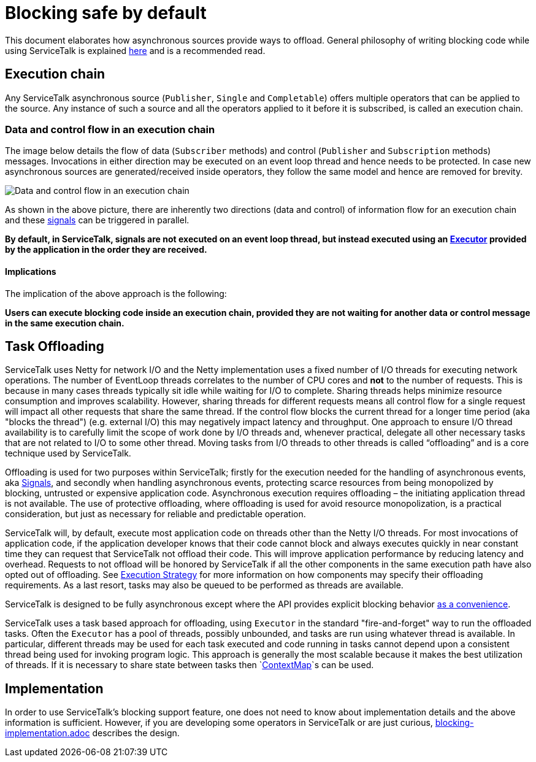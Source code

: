 // Configure {source-root} values based on how this document is rendered: on GitHub or not
ifdef::env-github[]
:source-root:
endif::[]
ifndef::env-github[]
ifndef::source-root[:source-root: https://github.com/apple/servicetalk/blob/{page-origin-refname}]
endif::[]

= Blocking safe by default

This document elaborates how asynchronous sources provide ways to offload. General philosophy of writing blocking code
while using ServiceTalk is explained xref:{page-version}@servicetalk::blocking-safe-by-default.adoc[here] and is a recommended read.


== Execution chain

Any ServiceTalk asynchronous source (`Publisher`, `Single` and `Completable`) offers multiple operators that can be
applied to the source. Any instance of such a source and all the operators applied to it before it is subscribed, is
called an execution chain.

=== Data and control flow in an execution chain

The image below details the flow of data (`Subscriber` methods) and control (`Publisher` and `Subscription` methods)
messages. Invocations in either direction may be executed on an event loop thread and hence needs to be protected. In
case new asynchronous sources are generated/received inside operators, they follow the same model and hence are removed
for brevity.

image::blocking-scenarios.svg[Data and control flow in an execution chain]

As shown in the above picture, there are inherently two directions (data and control) of information flow for an
execution chain and these
link:https://github.com/reactive-streams/reactive-streams-jvm/blob/v1.0.3/README.md#glossary[signals] can be triggered
in parallel.

**By default, in ServiceTalk, signals are not executed on an event loop thread, but instead executed using an
link:{source-root}/servicetalk-concurrent-api/src/main/java/io/servicetalk/concurrent/api/Executor.java[Executor]
provided by the application in the order they are received.**

==== Implications

The implication of the above approach is the following:

**Users can execute blocking code inside an execution chain, provided they are not waiting for another data or control
message in the same execution chain.**

== Task Offloading
ServiceTalk uses Netty for network I/O and the Netty implementation uses a fixed number of I/O threads for executing
network operations. The number of EventLoop threads correlates to the number of CPU cores and *not* to the number of
requests. This is because in many cases threads typically sit idle while waiting for I/O to complete. Sharing threads
helps minimize resource consumption and improves scalability. However, sharing threads for different requests means all
control flow for a single request will impact all other requests that share the same thread. If the control flow blocks
the current thread for a longer time period (aka "blocks the thread") (e.g. external I/O) this may negatively impact
latency and throughput. One approach to ensure I/O thread availability is to carefully limit the scope of work done by
I/O threads and, whenever practical, delegate all other necessary tasks that are not related to I/O to some other
thread. Moving tasks from I/O threads to other threads is called “offloading” and is a core technique used by
ServiceTalk.

Offloading is used for two purposes within ServiceTalk; firstly for the
execution needed for the handling of asynchronous events, aka
link:https://github.com/reactive-streams/reactive-streams-jvm/blob/v1.0.3/README.md#glossary[Signals],
and secondly when handling asynchronous events, protecting scarce resources from being monopolized by blocking,
untrusted or expensive application code. Asynchronous execution requires offloading – the initiating application thread
is not available. The use of protective offloading, where offloading is used for avoid resource monopolization, is a
practical consideration, but just as necessary for reliable and predictable operation.

ServiceTalk will, by default, execute most application code on threads other than the Netty I/O threads.
For most invocations of application code, if the application developer knows that their code cannot block and always
executes quickly in near constant time they can request that ServiceTalk not offload their code. This will improve
application performance by reducing latency and overhead. Requests to not offload will be honored by ServiceTalk if all
the other components in the same execution path have also opted out of offloading. See xref:{page-version}@servicetalk-concurrent-api::blocking-safe-by-default.adoc#execution-strategy[Execution Strategy]
for more information on how components may specify their offloading requirements. As a last resort, tasks may also be
queued to be performed as threads are available.

ServiceTalk is designed to be fully asynchronous except where the API provides explicit blocking behavior xref:{page-version}@servicetalk::programming-paradigms.adoc[as a convenience].

ServiceTalk uses a task based approach for offloading, using `Executor` in the standard "fire-and-forget" way to run the
offloaded tasks. Often the `Executor` has a pool of threads, possibly unbounded, and tasks are run using whatever thread
is available. In particular, different threads may be used for each task executed and code running in tasks cannot
depend upon a consistent thread being used for invoking program logic. This approach is generally the most scalable
because it makes the best utilization of threads. If it is necessary to share state between tasks then
`link:{source-root}/servicetalk-concurrent-api/src/main/java/io/servicetalk/concurrent/api/ContextMap.java[ContextMap]`s
can be used.

== Implementation

In order to use ServiceTalk's blocking support feature, one does not need to know about implementation details and the
above information is sufficient. However, if you are developing some operators in ServiceTalk or are just curious,
xref:blocking-implementation.adoc[blocking-implementation.adoc] describes the design.
